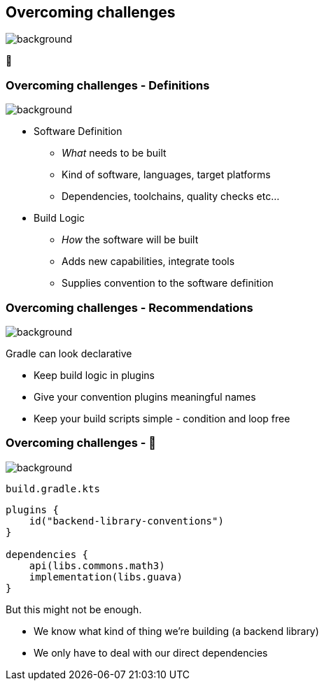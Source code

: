 [background-color="#02303a"]
== Overcoming challenges
image::gradle/bg-7.png[background, size=cover]

💪

=== Overcoming challenges [.small]#- Definitions#

image::gradle/bg-11.png[background,size=cover]

[%step]
* Software Definition
** _What_ needs to be built
** Kind of software, languages, target platforms
** Dependencies, toolchains, quality checks etc...
* Build Logic
** _How_ the software will be built
** Adds new capabilities, integrate tools
** Supplies convention to the software definition

=== Overcoming challenges [.small]#- Recommendations#
image::gradle/bg-7.png[background, size=cover]

Gradle can look declarative

[%step]
* Keep build logic in plugins
* Give your convention plugins meaningful names
* Keep your build scripts simple - condition and loop free

=== Overcoming challenges [.small]#- &#x1F389;#
image::gradle/bg-7.png[background, size=cover]

`build.gradle.kts`
```kotlin
plugins {
    id("backend-library-conventions")
}

dependencies {
    api(libs.commons.math3)
    implementation(libs.guava)
}
```

But this might not be enough.

[.notes]
--
* We know what kind of thing we're building (a backend library)
* We only have to deal with our direct dependencies
--
